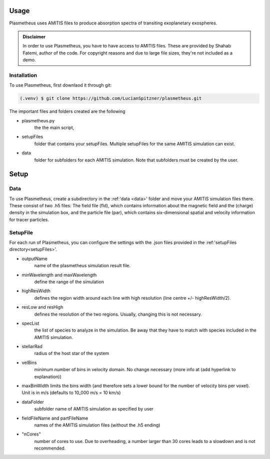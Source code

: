 Usage
=====

Plasmetheus uses AMITIS files to produce absorption spectra of transiting exoplanetary exospheres.

.. admonition:: Disclaimer

      In order to use Plasmetheus, you have to have access to AMITIS files. These are provided by Shahab Fatemi, author of the code. 
      For copyright reasons and due to large file sizes, they're not included as a demo.

.. _installation:

Installation
------------

To use Plasmetheus, first downlaod it through git:

.. code-block:: console

   (.venv) $ git clone https://github.com/LucianSpitzner/plasmetheus.git


The important files and folders created are the following

* plasmetheus.py
    the the main script,

.. _setupFiles:
* setupFiles
   folder that contains your setupFiles. Multiple setupFiles for the same AMITIS simulation can exist.

.. _data:
* data
   folder for subfolders for each AMITIS simulation. Note that subfolders must be created by the user.
   


Setup
=====

Data
----

To use Plasmetheus, create a subdirectory in the :ref:'data <data>' folder and move your AMITIS simulation files there. These consist of two
.h5 files: The field file (fld), which contains information about the magnetic field and the (charge) density in the simulation box, and the
particle file (par), which contains six-dimensional spatial and velocity information for tracer particles. 

SetupFile
---------
For each run of Plasmetheus, you can configure the settings with the .json files provided in the :ref:'setupFiles directory<setupFiles>'.

* outputName
   name of the plasmetheus simulation result file.
* minWavelength and maxWavelength
   define the range of the simulation 
* highResWidth
   defines the region width around each line with high resolution (line centre +/- highResWidth/2).
* resLow and resHigh
   defines the resolution of the two regions. Usually, changing this is not necessary.

* specList
   the list of species to analyze in the simulation. Be away that they have to match with species included in the AMITIS simulation.
* stellarRad
   radius of the host star of the system
* velBins
   minimum number of bins in velocity domain. No change necessary (more info at (add hyperlink to explanation))
*  maxBinWidth
   limits the bins width (and therefore sets a lower bound for the number of velocity bins per voxel). Unit is in m/s (defaults to
   10_000 m/s = 10 km/s)

* dataFolder
   subfolder name of AMITIS simulation as specified by user
* fieldFileName and partFileName
   names of the AMITIS simulation files (without the .h5 ending)
* "nCores"
   number of cores to use. Due to overheading, a number larger than 30 cores leads to a slowdown and is not recommended.
